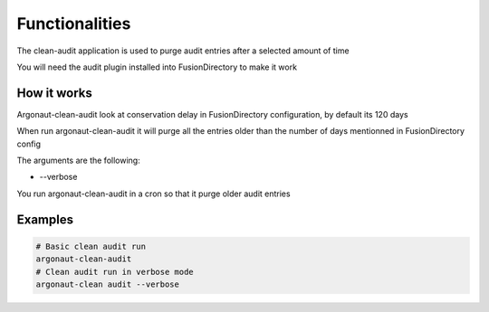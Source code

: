 
Functionalities
===============

The clean-audit application is used to purge audit entries after a selected amount of time

You will need the audit plugin installed into FusionDirectory to make it work

How it works
------------

Argonaut-clean-audit look at conservation delay in FusionDirectory configuration, by default its 120 days

When run argonaut-clean-audit it will purge all the entries older than the number of days mentionned in FusionDirectory config 

The arguments are the following:

*  --verbose

You run argonaut-clean-audit in a cron so that it purge older audit entries

Examples
--------

.. code-block:: shell

   # Basic clean audit run
   argonaut-clean-audit
   # Clean audit run in verbose mode
   argonaut-clean audit --verbose


